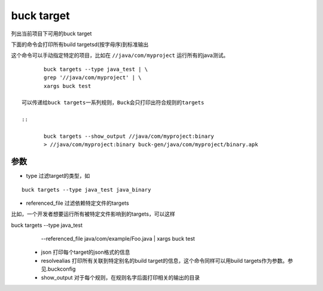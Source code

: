 buck target
===========

列出当前项目下可用的buck target

下面的命令会打印所有build targetsd(按字母序)到标准输出

这个命令可以手动指定特定的项目，比如在 ``//java/com/myproject`` 运行所有的java测试。

::

	buck targets --type java_test | \
  	grep '//java/com/myproject' | \
  	xargs buck test

 可以传递给buck targets一系列规则，Buck会只打印出符合规则的targets

 ::

 	buck targets --show_output //java/com/myproject:binary
	> //java/com/myproject:binary buck-gen/java/com/myproject/binary.apk

参数
----
- type 过滤target的类型，如

::

	buck targets --type java_test java_binary

- referenced_file 过滤依赖特定文件的targets

比如，一个开发者想要运行所有被特定文件影响到的targets，可以这样

buck targets --type java_test \
  --referenced_file java/com/example/Foo.java |
  xargs buck test

 - json 打印每个target的json格式的信息

 - resolvealias 打印所有关联到特定别名的build target的信息，这个命令同样可以用build targets作为参数。参见.buckconfig

 - show_output 对于每个规则，在规则名字后面打印相关的输出的目录